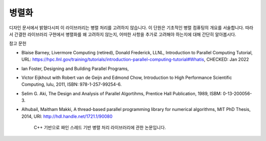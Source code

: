 ***********************
병렬화
***********************


디자인 문서에서 밝혔다시피 이 라이브러리는 병렬 처리를 고려하지 않습니다.
이 단원은 기초적인 병렬 컴퓨팅의 개요를 서술합니다. 
따라서 간결한 라이브러리 구현에서 병렬화를 왜 고려하지 않는지, 
어떠한 사항을 추가로 고려해야 하는지에 대해 간단히 알아봅시다.


참고 문헌

* Blaise Barney, Livermore Computing (retired), Donald Frederick, LLNL, Introduction to Parallel Computing Tutorial, URL: https://hpc.llnl.gov/training/tutorials/introduction-parallel-computing-tutorial#Whatis, CHECKED: Jan 2022
* Ian Foster, Designing and Building Parallel Programs, 
* Victor Eijkhout with Robert van de Geijn and Edmond Chow, Introduction to High Performance Scientific Computing, lulu, 2011, ISBN: 978-1-257-99254-6.
* Selim G. Aki, The Design and Analysis of Parallel Algortihms, Prentice Hall Publication, 1989, ISBM: 0-13-200056-3.
* Alhubail, Maitham Makki, A thread-based parallel programming library for numerical algorithms, MIT PhD Thesis, 2014, URI: http://hdl.handle.net/1721.1/90080
   
     C++ 기반으로 짜인 스레드 기반 병렬 처리 라이브러리에 관한 논문입니다.